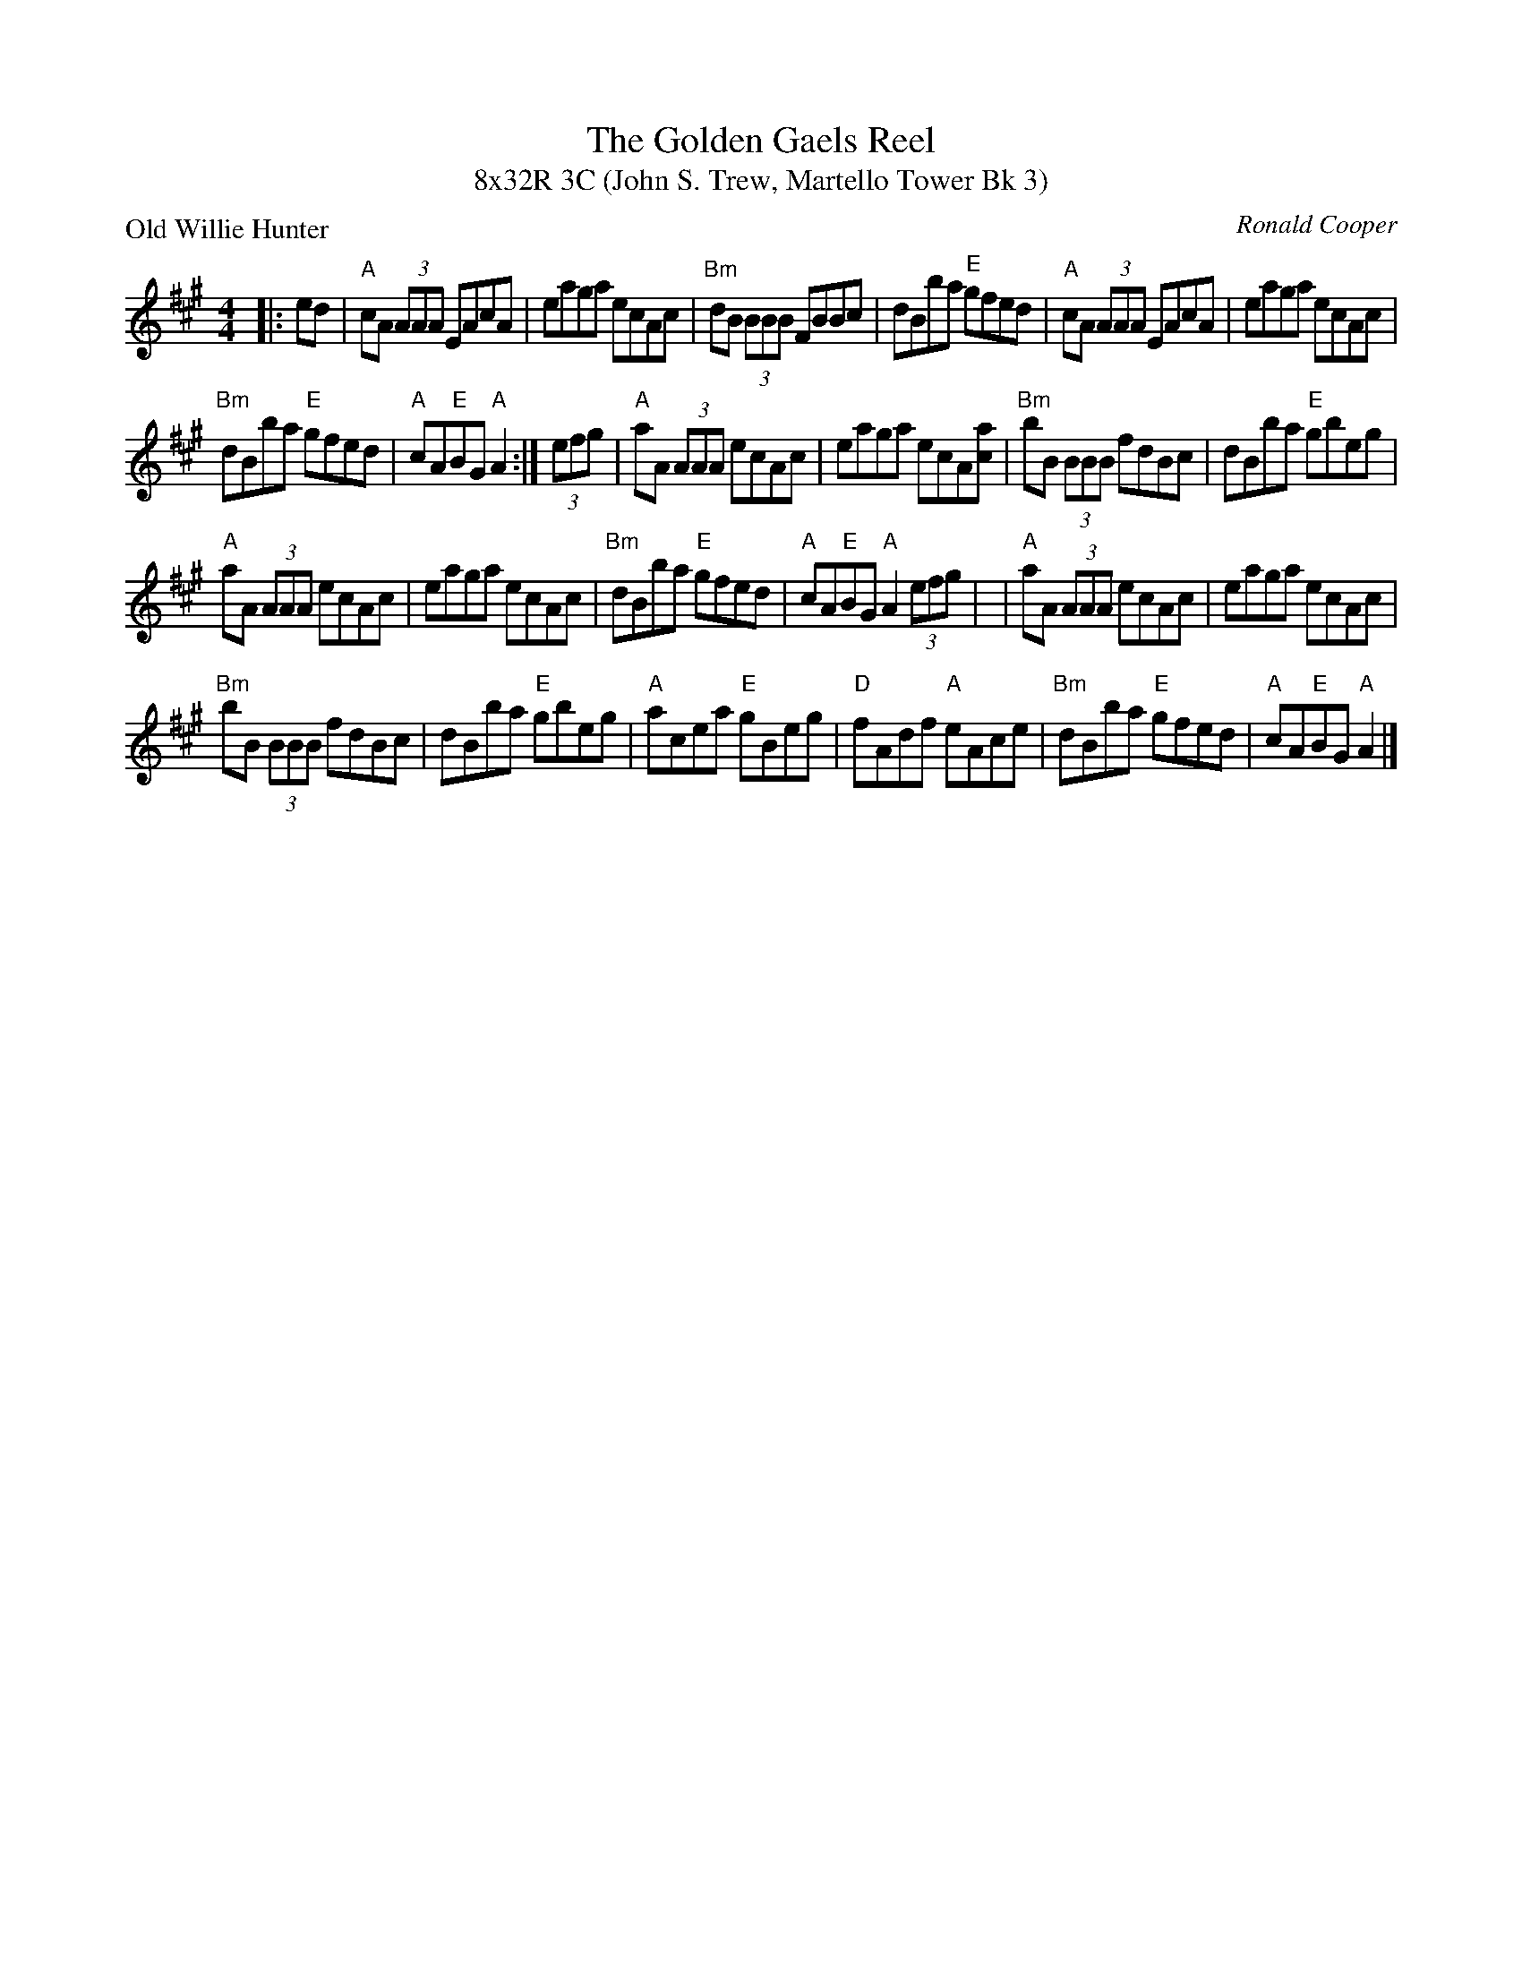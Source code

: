 X: 1
T: The Golden Gaels Reel
T: 8x32R 3C (John S. Trew, Martello Tower Bk 3)
P: Old Willie Hunter
R: reel
C: Ronald Cooper
M: 4/4
L: 1/8
K: A
|: ed |\
"A"cA (3AAA EAcA | eaga ecAc |\
"Bm"dB (3BBB FBBc | dBba "E"gfed |\
"A"cA (3AAA EAcA | eaga ecAc |
"Bm"dBba "E"gfed | "A"cA"E"BG "A"A2 :|\
(3efg |\
"A"aA (3AAA ecAc | eaga ecA[ac] |\
"Bm"bB (3BBB fdBc | dBba "E"gbeg |
"A"aA (3AAA ecAc | eaga ecAc |\
"Bm"dBba "E"gfed | "A"cA"E"BG "A"A2 (3efg |\
| "A"aA (3AAA ecAc | eaga ecAc |
"Bm"bB (3BBB fdBc | dBba "E"gbeg |\
"A"acea "E"gBeg | "D"fAdf "A"eAce |\
"Bm"dBba "E"gfed | "A"cA"E"BG "A"A2 |]
